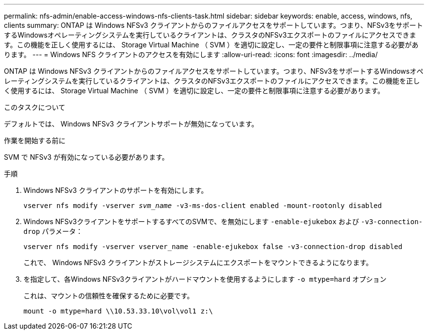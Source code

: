 ---
permalink: nfs-admin/enable-access-windows-nfs-clients-task.html 
sidebar: sidebar 
keywords: enable, access, windows, nfs, clients 
summary: ONTAP は Windows NFSv3 クライアントからのファイルアクセスをサポートしています。つまり、NFSv3をサポートするWindowsオペレーティングシステムを実行しているクライアントは、クラスタのNFSv3エクスポートのファイルにアクセスできます。この機能を正しく使用するには、 Storage Virtual Machine （ SVM ）を適切に設定し、一定の要件と制限事項に注意する必要があります。 
---
= Windows NFS クライアントのアクセスを有効にします
:allow-uri-read: 
:icons: font
:imagesdir: ../media/


[role="lead"]
ONTAP は Windows NFSv3 クライアントからのファイルアクセスをサポートしています。つまり、NFSv3をサポートするWindowsオペレーティングシステムを実行しているクライアントは、クラスタのNFSv3エクスポートのファイルにアクセスできます。この機能を正しく使用するには、 Storage Virtual Machine （ SVM ）を適切に設定し、一定の要件と制限事項に注意する必要があります。

.このタスクについて
デフォルトでは、 Windows NFSv3 クライアントサポートが無効になっています。

.作業を開始する前に
SVM で NFSv3 が有効になっている必要があります。

.手順
. Windows NFSv3 クライアントのサポートを有効にします。
+
`vserver nfs modify -vserver _svm_name_ -v3-ms-dos-client enabled -mount-rootonly disabled`

. Windows NFSv3クライアントをサポートするすべてのSVMで、を無効にします `-enable-ejukebox` および `-v3-connection-drop` パラメータ：
+
`vserver nfs modify -vserver vserver_name -enable-ejukebox false -v3-connection-drop disabled`

+
これで、 Windows NFSv3 クライアントがストレージシステムにエクスポートをマウントできるようになります。

. を指定して、各Windows NFSv3クライアントがハードマウントを使用するようにします `-o mtype=hard` オプション
+
これは、マウントの信頼性を確保するために必要です。

+
`mount -o mtype=hard \\10.53.33.10\vol\vol1 z:\`


